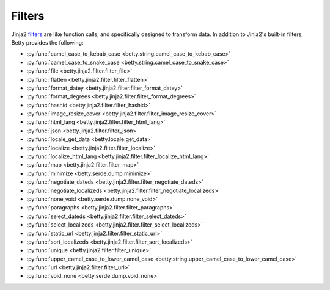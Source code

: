 Filters
=======

Jinja2 `filters <https://jinja.palletsprojects.com/en/3.1.x/templates/#filters>`_ are like function calls,
and specifically designed to transform data.
In addition to Jinja2's built-in filters, Betty provides the following:

- :py:func:`camel_case_to_kebab_case <betty.string.camel_case_to_kebab_case>`
- :py:func:`camel_case_to_snake_case <betty.string.camel_case_to_snake_case>`
- :py:func:`file <betty.jinja2.filter.filter_file>`
- :py:func:`flatten <betty.jinja2.filter.filter_flatten>`
- :py:func:`format_datey <betty.jinja2.filter.filter_format_datey>`
- :py:func:`format_degrees <betty.jinja2.filter.filter_format_degrees>`
- :py:func:`hashid <betty.jinja2.filter.filter_hashid>`
- :py:func:`image_resize_cover <betty.jinja2.filter.filter_image_resize_cover>`
- :py:func:`html_lang <betty.jinja2.filter.filter_html_lang>`
- :py:func:`json <betty.jinja2.filter.filter_json>`
- :py:func:`locale_get_data <betty.locale.get_data>`
- :py:func:`localize <betty.jinja2.filter.filter_localize>`
- :py:func:`localize_html_lang <betty.jinja2.filter.filter_localize_html_lang>`
- :py:func:`map <betty.jinja2.filter.filter_map>`
- :py:func:`minimize <betty.serde.dump.minimize>`
- :py:func:`negotiate_dateds <betty.jinja2.filter.filter_negotiate_dateds>`
- :py:func:`negotiate_localizeds <betty.jinja2.filter.filter_negotiate_localizeds>`
- :py:func:`none_void <betty.serde.dump.none_void>`
- :py:func:`paragraphs <betty.jinja2.filter.filter_paragraphs>`
- :py:func:`select_dateds <betty.jinja2.filter.filter_select_dateds>`
- :py:func:`select_localizeds <betty.jinja2.filter.filter_select_localizeds>`
- :py:func:`static_url <betty.jinja2.filter.filter_static_url>`
- :py:func:`sort_localizeds <betty.jinja2.filter.filter_sort_localizeds>`
- :py:func:`unique <betty.jinja2.filter.filter_unique>`
- :py:func:`upper_camel_case_to_lower_camel_case <betty.string.upper_camel_case_to_lower_camel_case>`
- :py:func:`url <betty.jinja2.filter.filter_url>`
- :py:func:`void_none <betty.serde.dump.void_none>`
